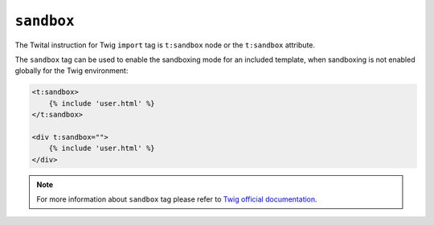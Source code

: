 ``sandbox``
===========

The Twital instruction for Twig ``import`` tag is ``t:sandbox`` node or the ``t:sandbox`` attribute.

The ``sandbox`` tag can be used to enable the sandboxing mode for an included
template, when sandboxing is not enabled globally for the Twig environment:

.. code-block:: xml+jinja

    <t:sandbox>
        {% include 'user.html' %}
    </t:sandbox>

    <div t:sandbox="">
        {% include 'user.html' %}
    </div>


.. note::

    For more information about ``sandbox`` tag please refer to
    `Twig official documentation <http://twig.sensiolabs.org/doc/tags/sandbox.html>`_.